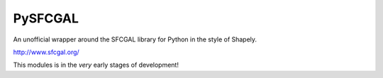 PySFCGAL
========

An unofficial wrapper around the SFCGAL library for Python in the style of Shapely.

http://www.sfcgal.org/

This modules is in the *very* early stages of development!
